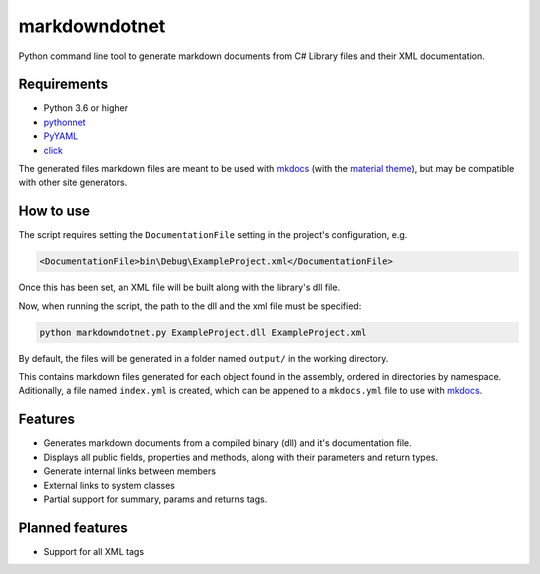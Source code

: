 
markdowndotnet
==============

Python command line tool to generate markdown documents from C# Library files and their XML documentation.


.. image:: https://img.shields.io/badge/python-3.6-yellow.svg
   :target: https://img.shields.io/badge/python-3.6-yellow.svg
   :alt: Python version
 
.. image:: https://travis-ci.org/Galarzaa90/markdowndotnet.svg?branch=master
   :target: https://travis-ci.org/Galarzaa90/markdowndotnet
   :alt: Build Status
  
.. image:: https://img.shields.io/pypi/v/markdowndotnet.svg
   :target: https://pypi.python.org/pypi/markdowndotnet/
   :alt: PyPI


Requirements
------------


* Python 3.6 or higher
* `pythonnet <https://github.com/pythonnet/pythonnet>`_
* `PyYAML <https://github.com/yaml/pyyaml>`_
* `click <https://github.com/pallets/click>`_

The generated files markdown files are meant to be used with `mkdocs <https://github.com/mkdocs/mkdocs>`_ 
(with the `material theme <https://github.com/squidfunk/mkdocs-material>`_\ ), but may be compatible with other site generators.

How to use
----------

The script requires setting the ``DocumentationFile`` setting in the project's configuration, e.g.

.. code-block:: xml

   <DocumentationFile>bin\Debug\ExampleProject.xml</DocumentationFile>

Once this has been set, an XML file will be built along with the library's dll file.

Now, when running the script, the path to the dll and the xml file must be specified:

.. code-block:: shell

   python markdowndotnet.py ExampleProject.dll ExampleProject.xml

By default, the files will be generated in a folder named ``output/`` in the working directory.

This contains markdown files generated for each object found in the assembly, ordered in directories by namespace. Aditionally, a file named ``index.yml`` is created, which can be appened to a ``mkdocs.yml`` file to use with `mkdocs <https://github.com/mkdocs/mkdocs>`_.

Features
--------


* Generates markdown documents from a compiled binary (dll) and it's documentation file.
* Displays all public fields, properties and methods, along with their parameters and return types.
* Generate internal links between members
* External links to system classes
* Partial support for summary, params and returns tags.

Planned features
----------------


* Support for all XML tags
